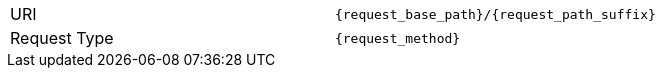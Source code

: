[cols=","]
|===
|URI
|`{request_base_path}/{request_path_suffix}`

|Request Type
|`{request_method}`
|===

